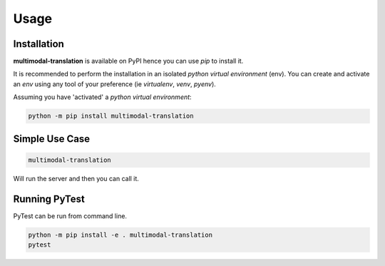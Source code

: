 Usage
=====

------------
Installation
------------

| **multimodal-translation** is available on PyPI hence you can use `pip` to install it.

It is recommended to perform the installation in an isolated `python virtual environment` (env).
You can create and activate an `env` using any tool of your preference (ie `virtualenv`, `venv`, `pyenv`).

Assuming you have 'activated' a `python virtual environment`:

.. code-block:: shell

  python -m pip install multimodal-translation


---------------
Simple Use Case
---------------

.. code-block:: shell

  multimodal-translation

| Will run the server and then you can call it.


--------------
Running PyTest
--------------
| PyTest can be run from command line.

.. code-block:: shell

  python -m pip install -e . multimodal-translation
  pytest



